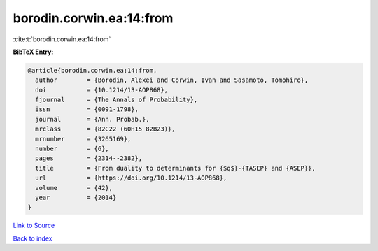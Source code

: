 borodin.corwin.ea:14:from
=========================

:cite:t:`borodin.corwin.ea:14:from`

**BibTeX Entry:**

.. code-block:: bibtex

   @article{borodin.corwin.ea:14:from,
     author        = {Borodin, Alexei and Corwin, Ivan and Sasamoto, Tomohiro},
     doi           = {10.1214/13-AOP868},
     fjournal      = {The Annals of Probability},
     issn          = {0091-1798},
     journal       = {Ann. Probab.},
     mrclass       = {82C22 (60H15 82B23)},
     mrnumber      = {3265169},
     number        = {6},
     pages         = {2314--2382},
     title         = {From duality to determinants for {$q$}-{TASEP} and {ASEP}},
     url           = {https://doi.org/10.1214/13-AOP868},
     volume        = {42},
     year          = {2014}
   }

`Link to Source <https://doi.org/10.1214/13-AOP868},>`_


`Back to index <../By-Cite-Keys.html>`_
